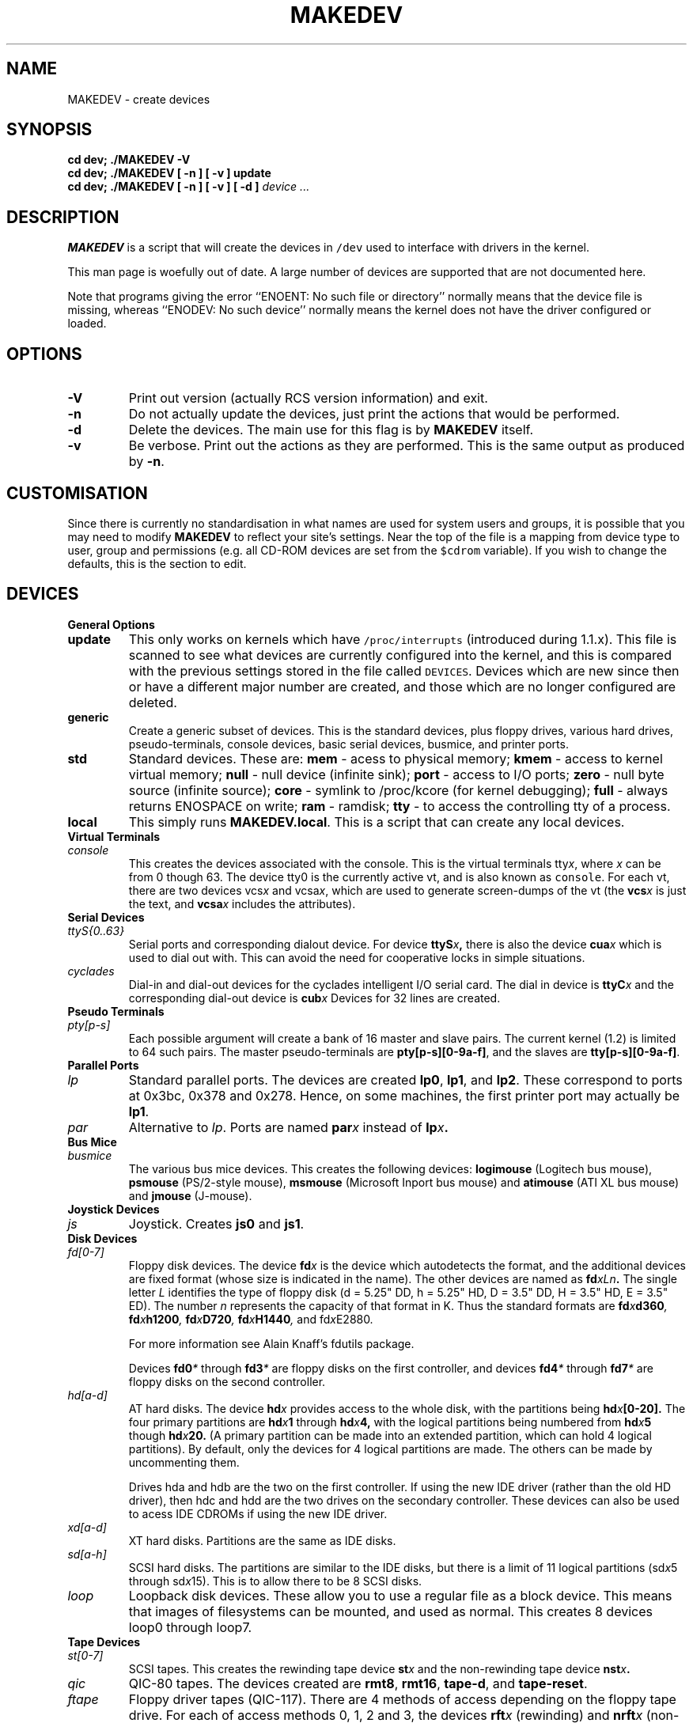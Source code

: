 .\" $Id$
.TH MAKEDEV 8 "14th August 1994" Linux "Linux Programmer's Manual"
.SH NAME
MAKEDEV \- create devices
.SH SYNOPSIS
.B "cd dev; ./MAKEDEV -V"
.br
.B "cd dev; ./MAKEDEV [ -n ] [ -v ] update"
.br
.BI "cd dev; ./MAKEDEV [ -n ] [ -v ] [ -d ]" " device ..."
.SH DESCRIPTION
.B MAKEDEV
is a script that will create the devices in \fC/dev\fP used to interface
with drivers in the kernel.
.PP
This man page is woefully out of date.  A large number of devices are supported
that are not documented here.
.PP
Note that programs giving the error ``ENOENT: No such file or
directory'' normally means that the device file is missing, whereas
``ENODEV: No such device'' normally means the kernel does not have the
driver configured or loaded.
.SH OPTIONS
.TP
.B \-V
Print out version (actually RCS version information) and exit.
.TP
.B \-n
Do not actually update the devices, just print the actions that would be
performed.
.TP
.B \-d
Delete the devices.  The main use for this flag is by
.B MAKEDEV
itself.
.TP
.B \-v
Be verbose.  Print out the actions as they are performed.  This is the
same output as produced by
.BR \-n .
.SH CUSTOMISATION
Since there is currently no standardisation in what names are used for
system users and groups, it is possible that you may need to modify
.B MAKEDEV
to reflect your site's settings.  Near the top of the file is a mapping
from device type to user, group and permissions (e.g. all CD-ROM devices
are set from the \fC$cdrom\fP variable).  If you wish to change the
defaults, this is the section to edit.
.SH DEVICES
.TP
.B General Options
.TP
.B update
This only works on kernels which have \fC/proc/interrupts\fP (introduced
during 1.1.x).  This file is scanned to see what devices are currently
configured into the kernel, and this is compared with the previous
settings stored in the file called \fCDEVICES\fP.
Devices which are new since then or have a different major number are
created, and those which are no longer configured are deleted.
.TP
.B generic
Create a generic subset of devices.  This is the standard devices, plus
floppy drives, various hard drives, pseudo-terminals, console devices,
basic serial devices, busmice, and printer ports.
.TP
.B
std
Standard devices.
These are:
.B mem
\- acess to physical memory;
.B kmem
\- access to kernel virtual memory;
.B null
\- null device (infinite sink);
.B port
\- access to I/O ports;
.B zero
\- null byte source (infinite source);
.B core
\- symlink to /proc/kcore (for kernel debugging);
.B full
\- always returns ENOSPACE on write;
.B ram
\- ramdisk;
.B tty
\- to access the controlling tty of a process.
.TP 
.B local
This simply runs 
.BR MAKEDEV.local .
This is a script that can create any local devices.
.TP
.B Virtual Terminals
.TP
.I console
This creates the devices associated with the console.  This is the virtual
terminals
.RI tty x ,
where
.I x
can be from 0 though 63.  The device tty0 is the currently active vt, and
is also known as \fCconsole\fP.  For each vt, there are two devices
.RI vcs x
and
.RI vcsa x ,
which are used to generate screen-dumps of the vt (the
.BI vcs x
is just the text,
and
.BI vcsa x
includes the attributes).
.TP
.B Serial Devices
.TP
.I ttyS{0..63}
Serial ports and corresponding dialout device.  For device
.BI ttyS x ,
there is also the device
.BI cua x
which is used to dial out with.  This can avoid the need for cooperative
locks in simple situations.
.TP
.I cyclades
Dial-in and dial-out devices for the cyclades intelligent I/O serial card.
The dial in device is
.BI ttyC x
and the corresponding dial-out device is
.BI cub x 
Devices for 32 lines are created.
.TP
.B Pseudo Terminals
.TP
.I pty[p-s]
Each possible argument will create a bank of 16 master and slave
pairs.  The current kernel (1.2) is limited to 64 such pairs.
The master pseudo-terminals are 
.BR pty[p-s][0-9a-f] ,
and the slaves are
.BR tty[p-s][0-9a-f] .
.TP
.B Parallel Ports
.TP
.I lp
Standard parallel ports.  The devices are created 
.BR lp0 , 
.BR lp1 ,
and 
.BR lp2 .
These correspond to ports at 0x3bc, 0x378 and 0x278.
Hence, on some machines, the first printer port may actually be
.BR lp1 .
.TP
.I par
Alternative to
.IR lp .
Ports are named
.BI par x
instead of
.BI lp x .
.TP
.B Bus Mice
.TP
.I busmice
The various bus mice devices.  This creates the following devices:
.B logimouse
(Logitech bus mouse),
.B psmouse
(PS/2-style mouse),
.B msmouse
(Microsoft Inport bus mouse) and
.B atimouse
(ATI XL bus mouse) and
.B jmouse
(J-mouse).
.TP
.B Joystick Devices
.TP
.I js
Joystick.  Creates 
.B js0
and 
.BR js1 .
.TP
.B Disk Devices
.TP
.I fd[0-7]
Floppy disk devices.  The device
.BI fd x
is the device which autodetects the format, and the additional devices are
fixed format (whose size is indicated in the name).
The other devices are named as
.BI fd xLn .
The single letter
.I L
identifies the type of floppy disk (d = 5.25" DD, h = 5.25" HD, D = 3.5"
DD, H = 3.5" HD, E = 3.5" ED).  The number
.I n
represents the capacity of that format in K.  Thus the standard formats
are
.BI fd x d360 ,
.BI fd x h1200 ,
.BI fd x D720 ,
.BI fd x H1440 ,
and
.RI fd x E2880 .
.IP
For more information see Alain Knaff's fdutils package.
.IP
Devices
.BI fd0 *
through
.BI fd3 *
are floppy disks on the first controller, and devices
.BI fd4 *
through
.BI fd7 *
are floppy disks on the second controller.
.TP
.I hd[a-d]
AT hard disks.  The device
.BI hd x
provides access to the whole disk, with the partitions being
.BI hd x [0-20].
The four primary partitions are
.BI hd x 1
through
.BI hd x 4,
with the logical partitions being numbered from
.BI hd x 5
though
.BI hd x 20.
(A primary partition can be made into an extended partition, which can hold
4 logical partitions).
By default, only the devices for 4 logical partitions are made.  The
others can be made by uncommenting them.
.IP
Drives hda and hdb are the two on the first controller.  If using the new
IDE driver (rather than the old HD driver), then hdc and hdd are the two
drives on the secondary controller.  These devices can also be used to
acess IDE CDROMs if using the new IDE driver.
.TP
.I xd[a-d] 
XT hard disks.  Partitions are the same as IDE disks.
.TP
.I sd[a-h]
SCSI hard disks.  The partitions are similar to the IDE disks, but there
is a limit of 11 logical partitions
.RI (sd x 5
through
.RI sd x 15).
This is to allow there to be 8 SCSI disks.
.TP
.I loop
Loopback disk devices.  These allow you to use a regular file as a
block device.  This means that images of filesystems can be mounted,
and used as normal.  This creates 8 devices loop0 through loop7.
.TP
.B Tape Devices
.TP
.I st[0-7]
SCSI tapes.  This creates the rewinding tape device
.BI st x
and the non-rewinding tape device
.BI nst x .
.TP
.I qic
QIC-80 tapes.  The devices created are
.BR rmt8 ,
.BR rmt16 ,
.BR tape-d ,
and
.BR tape-reset .
.TP
.I ftape
Floppy driver tapes (QIC-117).  There are 4 methods of access depending on
the floppy tape drive.  For each of access methods 0, 1, 2 and 3, the
devices
.BI rft x
(rewinding) and
.BI nrft x
(non-rewinding) are created.  For compatability, devices
.B ftape
and
.B nftape
are symlinks to
.B rft0
and
.B nrft0
respectively.
.TP
.B CDROM Devices
.TP
.I scd[0-7]
SCSI CD players.
.TP
.I sonycd
Sony CDU-31A CD player.
.TP
.I mcd
Mitsumi CD player.
.TP
.I cdu535
Sony CDU-535 CD player.
.TP
.I lmscd
LMS/Philips CD player.
.TP
.I sbpcd{,1,2,3}
Sound Blaster CD player.  The kernel is capable of supporting 16 CDROMs,
each of which is accessed as
.BR sbpcd[0-9a-f] .
These are assigned in groups of 4 to each controller.
.B sbpcd
is a symlink to
.BR sbpcd0 .
.\" .TP
.\" .I idecd
.\" NEC CDR-260 (note: this will probably be obsoleted by the new IDE driver).
.TP
.B Scanner
.TP
.I logiscan
Logitech ScanMan32 & ScanMan 256.
.TP
.I m105scan
Mustek M105 Handscanner.
.TP
.I ac4096
A4Tek Color Handscanner.
.TP
.B Audio
.TP
.I audio
This creates the audio devices used by the sound driver.  These include
.BR mixer ,
.BR sequencer ,
.BR dsp ,
and
.BR audio .
.TP
.I pcaudio
Devices for the PC Speaker sound driver.  These are
.BR pcmixer .
.BR pxsp ,
and
.BR pcaudio .
.TP
.B Miscellaneous
.TP
.I sg
Generic SCSI devices.  The devices created are 
.B sg0 through 
.BR sg7 .
These
allow arbitary commands to be sent to any SCSI device.  This allows for
querying information about the device, or controlling SCSI devices that
are not one of disk, tape or CDROM (e.g. scanner, writeable CDROM).
.TP
.I fd
To allow an arbitary program to be fed input from file descriptor
.IR x ,
use
.BI /dev/fd/ x
as the file name.  This also creates 
BR /dev/stdin ,
BR /dev/stdout ,
and
BR /dev/stderr .
(Note, these are just symlinks into /proc/self/fd).
.TP
.I ibcs2
Devices (and symlinks) needed by the IBCS2 emulation.
.TP
.I apm
Devices for power management.
.TP
.I dcf
Driver for DCF-77 radio clock.
.TP
.I helloworld
Kernel modules demonstration device.  See the modules source.
.TP
.B "Network Devices"
Linux used to have devices in /dev for controlling network devices, but
that is no longer the case.  To see what network devices are known by the
kernel, look at /proc/net/dev.
.SH "SEE ALSO"
Linux Allocated Devices, maintained by H.\ Peter Anvin,
<Peter.Anvin@linux.org>.
.SH AUTHOR
Nick Holloway
